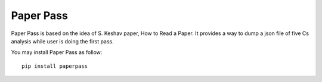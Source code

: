 ==========
Paper Pass
==========

Paper Pass is based on the idea of S. Keshav paper, How to Read a Paper. It provides a way to dump a json file of five Cs analysis while user is doing the first pass.

You may install Paper Pass as follow::

  pip install paperpass
